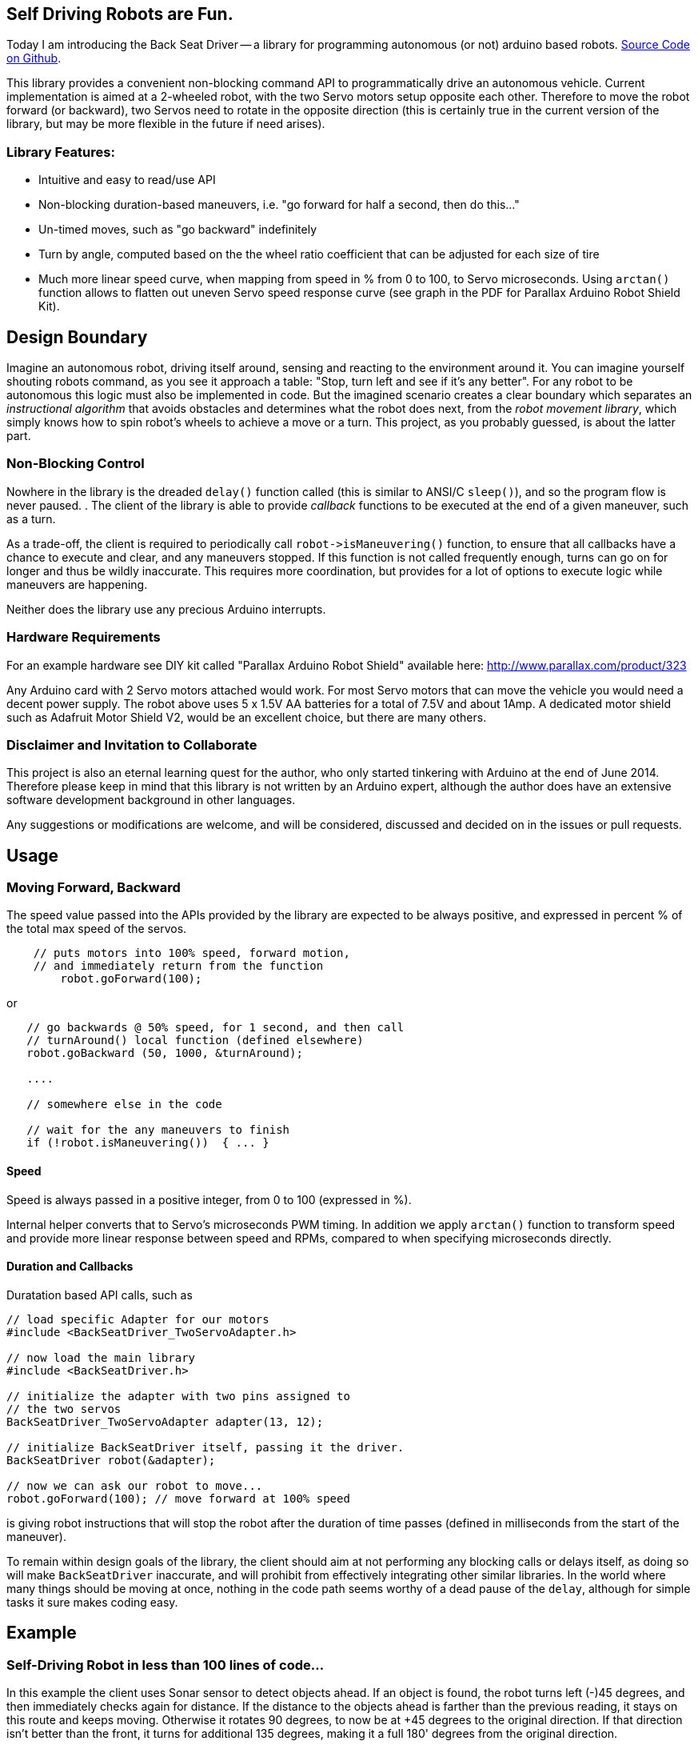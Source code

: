 :page-title: "BackSeat Driver: Autonomous Vehicle Library for Arduino"
:page-liquid:
:page-author_id: 1
:page-categories: ["hardware"]
:page-comments: true
:page-excerpt: Back Seat Driver is a library for programming autonomous (or not) Arduino based robots. This library provides a convenient non-blocking command API to programmatically drive an autonomous vehicle. Current implementation is aimed at a 2-wheeled robot, with the two Servo motors setup opposite each other. Therefore to move the robot forward (or backward), two Servos need to rotate in the opposite direction (this is certainly true in the current version of the library, but may be more flexible in the future if need arises).
:page-layout: post
:page-post_image: /assets/images/posts/arduino/bot_dc_header.jpg
:page-tags: ["robots", "arduino"]
:page-asciidoc_toc: true


== Self Driving Robots are Fun.

Today I am introducing the Back Seat Driver -- a library for programming
autonomous (or not) arduino based robots. https://github.com/kigster/back-seat-driver[Source Code on Github].

This library provides a convenient non-blocking command API to programmatically drive an
autonomous vehicle. Current implementation is aimed at a 2-wheeled robot, with
the two Servo motors setup opposite each other. Therefore to move the robot forward
(or backward), two Servos need to rotate in the opposite direction (this is certainly
  true in the current version of the library, but may be more flexible in the future if need arises).

[discrete]
=== Library Features:

* Intuitive and easy to read/use API
* Non-blocking duration-based maneuvers, i.e. "go forward for half a second, then do this..."
* Un-timed moves, such as "go backward" indefinitely
* Turn by angle, computed based on the the wheel ratio coefficient that can be adjusted for
each size of tire
* Much more linear speed curve, when mapping from speed in % from 0 to 100, to Servo microseconds.  Using `arctan()` function allows to flatten out uneven Servo speed response curve (see graph in the PDF for Parallax Arduino Robot Shield Kit).

== Design Boundary

Imagine an autonomous robot, driving itself around, sensing and reacting to the environment
around it. You can imagine yourself shouting robots command, as you see it approach a table:
"Stop, turn left and see if it's any better".  For any robot to be autonomous this logic must also
be implemented in code. But the imagined scenario creates a clear boundary which separates
an _instructional algorithm_ that avoids obstacles and determines what the robot does next,
from the _robot movement library_, which simply knows how to spin robot's wheels to achieve a move or a turn. This project, as you probably guessed, is about the latter part.

=== Non-Blocking Control

Nowhere in the library is the dreaded `delay()` function called (this is similar to ANSI/C `sleep()`), and so the program flow is never paused. . The client of the library is able to provide _callback_ functions to be executed at the end of a given maneuver, such as a turn.

As a trade-off, the client is required to periodically
call `+robot->isManeuvering()+` function, to ensure that all callbacks have a chance to
execute and clear, and any maneuvers stopped.  If this function is not called frequently enough,
turns can go on for longer and thus be wildly inaccurate.  This requires more coordination,
but provides for a lot of options to execute logic while maneuvers are happening.


Neither does the library use any precious Arduino interrupts.

=== Hardware Requirements

For an example hardware see DIY kit called "Parallax Arduino Robot Shield"
available here: http://www.parallax.com/product/323

Any Arduino card with 2 Servo motors attached would work.  For most Servo motors that
can move the vehicle you would need a decent power supply.  The robot above uses 5 x 1.5V
AA batteries for a total of 7.5V and about 1Amp.  A dedicated motor shield such as Adafruit Motor
Shield V2, would be an excellent choice, but there are many others.

=== Disclaimer and Invitation to Collaborate

This project is also an eternal learning quest for the author, who only started tinkering with Arduino at the end of June 2014. Therefore please keep in mind that this library is not
written by an Arduino expert, although the author does have an extensive software development background in other languages.

Any suggestions or modifications are welcome, and will be considered, discussed and decided
on in the issues or pull requests.

== Usage

=== Moving Forward, Backward

The speed value passed into the APIs provided by the library are expected to be always positive,
and expressed in percent % of the total max speed of the servos.

[source,c++]
----
    // puts motors into 100% speed, forward motion,
    // and immediately return from the function
	robot.goForward(100);
----

or

[source,c++]
----
   // go backwards @ 50% speed, for 1 second, and then call
   // turnAround() local function (defined elsewhere)
   robot.goBackward (50, 1000, &turnAround);

   ....

   // somewhere else in the code

   // wait for the any maneuvers to finish
   if (!robot.isManeuvering())  { ... }
----

==== Speed

Speed is always passed in a positive integer, from 0 to 100 (expressed in %).

Internal helper converts that to Servo's microseconds PWM timing. In addition we apply `arctan()`
function to transform speed and provide more linear response between speed and RPMs, compared to
when specifying microseconds directly.

==== Duration and Callbacks

Duratation based API calls, such as


[source,c++]
----
// load specific Adapter for our motors
#include <BackSeatDriver_TwoServoAdapter.h>

// now load the main library
#include <BackSeatDriver.h>

// initialize the adapter with two pins assigned to
// the two servos
BackSeatDriver_TwoServoAdapter adapter(13, 12);

// initialize BackSeatDriver itself, passing it the driver.
BackSeatDriver robot(&adapter);

// now we can ask our robot to move...
robot.goForward(100); // move forward at 100% speed
----

is giving robot instructions that will stop the robot after the duration of time
passes (defined in milliseconds from the start of the maneuver).

To remain within design goals of the library, the client should aim at not performing any
blocking calls or delays itself, as doing so will make `BackSeatDriver` inaccurate, and will
prohibit from effectively integrating other similar libraries.  In the world where many things
should be moving at once, nothing in the code path seems worthy of a dead pause of the `delay`,
although for simple tasks it sure makes coding easy.

== Example

=== Self-Driving Robot in less than 100 lines of code...

In this example the client uses Sonar sensor to detect objects ahead. If an object is found,
the robot turns left (-)45 degrees, and then immediately checks again for distance.  If the distance
to the objects ahead is farther than the previous reading, it stays on this route and keeps moving.
Otherwise it rotates 90 degrees, to now be at +45 degrees to the original direction. If that
direction isn't better than the front, it turns for additional 135 degrees, making it a full 180'
degrees from the original direction.

This example algorithm is setup in a just a few lines of code using C/C++ style function
pointers used as callbacks at the end of each maneuver, but provide for a pretty effective
obstacle avoidance strategy (but albeit a random direction).

[source,c++]
----
// Define the two pins used by the two Servos attached to
// the wheels (expected to be attached
// in an opposite direction to each other
// load specific Adapter for our motors
#include <BackSeatDriver_TwoServoAdapter.h>

// now load the main library
#include <BackSeatDriver.h>

// initialize the adapter with two pins assigned to the two servos
BackSeatDriver_TwoServoAdapter adapter(13, 12);

// intialize BackSeatDriver itself, passing it the driver.
BackSeatDriver robot(&adapter);

void setup() {
  robot.attach();
}

void loop() {
  if (!bot.isManeuvering()) {

    // this is the default motion
    bot.goForward(100);

    // check distance to objects ahead
    spaceAhead = detectSpaceAhead();
    // if under < 50cm start manuevering
    if (spaceAhead < 50) {
      // turn left 45 degrees, and when done call
      // the checkLeft() function.
      robot.turn(-45, &checkLeft);
    }
  }
}

void checkLeft() {
  int spaceAfterTurn = spaceAhead();
  if (spaceAfterTurn < spaceAhead)
    bot.turn(90, &checkRight);
}

void checkRight() {
  int spaceAfterTurn = spaceAhead();
  if (spaceAfterTurn < spaceAhead)
    bot.turn(135, NULL);
}
----

The most critical logic happens inside the `loop()` method. The checks there do two things:

1. They make sure that any existing maneuvering that may be happening should be
 finished, and if so stop the robot and execute maneuver's callbacks()

2. And they avoid doing any instructions until the robot is out of the maneuvering state.
 This could be optional, as many things can be done during the time
 robot is maneuvering, perhaps with other arms or sensors.

=== Working Code

A complete example that was implemented and drove around my house is available in https://github.com/kigster/obstacle-avoiding-robot[this Github Repository].

The actual logic is in https://github.com/kigster/obstacle-avoiding-robot/blob/master/src/ObstacleAvoidance.cpp[this file].

== Conclusion
